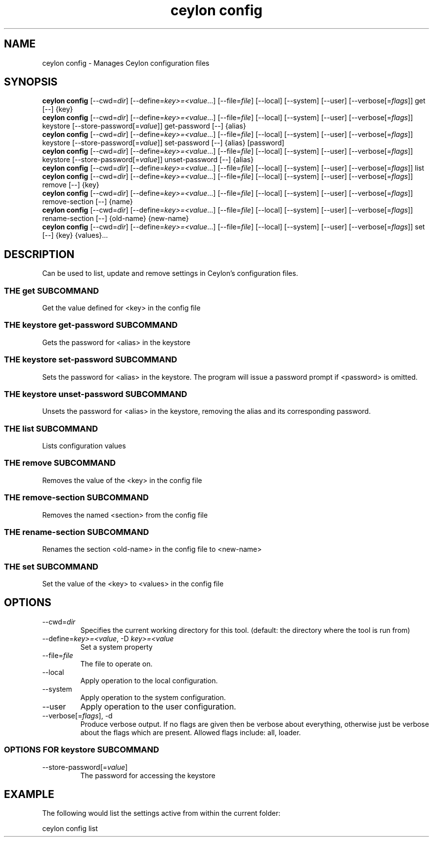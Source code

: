 '\" -*- coding: us-ascii -*-
.if \n(.g .ds T< \\FC
.if \n(.g .ds T> \\F[\n[.fam]]
.de URL
\\$2 \(la\\$1\(ra\\$3
..
.if \n(.g .mso www.tmac
.TH "ceylon config" 1 "9 October 2014" "" ""
.SH NAME
ceylon config \- Manages Ceylon configuration files
.SH SYNOPSIS
'nh
.fi
.ad l
\fBceylon config\fR \kx
.if (\nx>(\n(.l/2)) .nr x (\n(.l/5)
'in \n(.iu+\nxu
[--cwd=\fIdir\fR] [--define=\fIkey>=<value\fR...] [--file=\fIfile\fR] [--local] [--system] [--user] [--verbose[=\fIflags\fR]] get [--] {key}
'in \n(.iu-\nxu
.ad b
'hy
'nh
.fi
.ad l
\fBceylon config\fR \kx
.if (\nx>(\n(.l/2)) .nr x (\n(.l/5)
'in \n(.iu+\nxu
[--cwd=\fIdir\fR] [--define=\fIkey>=<value\fR...] [--file=\fIfile\fR] [--local] [--system] [--user] [--verbose[=\fIflags\fR]] keystore [--store-password[=\fIvalue\fR]] get-password [--] {alias}
'in \n(.iu-\nxu
.ad b
'hy
'nh
.fi
.ad l
\fBceylon config\fR \kx
.if (\nx>(\n(.l/2)) .nr x (\n(.l/5)
'in \n(.iu+\nxu
[--cwd=\fIdir\fR] [--define=\fIkey>=<value\fR...] [--file=\fIfile\fR] [--local] [--system] [--user] [--verbose[=\fIflags\fR]] keystore [--store-password[=\fIvalue\fR]] set-password [--] {alias} [password]
'in \n(.iu-\nxu
.ad b
'hy
'nh
.fi
.ad l
\fBceylon config\fR \kx
.if (\nx>(\n(.l/2)) .nr x (\n(.l/5)
'in \n(.iu+\nxu
[--cwd=\fIdir\fR] [--define=\fIkey>=<value\fR...] [--file=\fIfile\fR] [--local] [--system] [--user] [--verbose[=\fIflags\fR]] keystore [--store-password[=\fIvalue\fR]] unset-password [--] {alias}
'in \n(.iu-\nxu
.ad b
'hy
'nh
.fi
.ad l
\fBceylon config\fR \kx
.if (\nx>(\n(.l/2)) .nr x (\n(.l/5)
'in \n(.iu+\nxu
[--cwd=\fIdir\fR] [--define=\fIkey>=<value\fR...] [--file=\fIfile\fR] [--local] [--system] [--user] [--verbose[=\fIflags\fR]] list 
'in \n(.iu-\nxu
.ad b
'hy
'nh
.fi
.ad l
\fBceylon config\fR \kx
.if (\nx>(\n(.l/2)) .nr x (\n(.l/5)
'in \n(.iu+\nxu
[--cwd=\fIdir\fR] [--define=\fIkey>=<value\fR...] [--file=\fIfile\fR] [--local] [--system] [--user] [--verbose[=\fIflags\fR]] remove [--] {key}
'in \n(.iu-\nxu
.ad b
'hy
'nh
.fi
.ad l
\fBceylon config\fR \kx
.if (\nx>(\n(.l/2)) .nr x (\n(.l/5)
'in \n(.iu+\nxu
[--cwd=\fIdir\fR] [--define=\fIkey>=<value\fR...] [--file=\fIfile\fR] [--local] [--system] [--user] [--verbose[=\fIflags\fR]] remove-section [--] {name}
'in \n(.iu-\nxu
.ad b
'hy
'nh
.fi
.ad l
\fBceylon config\fR \kx
.if (\nx>(\n(.l/2)) .nr x (\n(.l/5)
'in \n(.iu+\nxu
[--cwd=\fIdir\fR] [--define=\fIkey>=<value\fR...] [--file=\fIfile\fR] [--local] [--system] [--user] [--verbose[=\fIflags\fR]] rename-section [--] {old-name} {new-name}
'in \n(.iu-\nxu
.ad b
'hy
'nh
.fi
.ad l
\fBceylon config\fR \kx
.if (\nx>(\n(.l/2)) .nr x (\n(.l/5)
'in \n(.iu+\nxu
[--cwd=\fIdir\fR] [--define=\fIkey>=<value\fR...] [--file=\fIfile\fR] [--local] [--system] [--user] [--verbose[=\fIflags\fR]] set [--] {key} {values}\&...
'in \n(.iu-\nxu
.ad b
'hy
.SH DESCRIPTION
Can be used to list, update and remove settings in Ceylon's configuration files.
.SS "THE get SUBCOMMAND"
Get the value defined for \*(T<<key>\*(T> in the config file
.SS "THE keystore get-password SUBCOMMAND"
Gets the password for \*(T<<alias>\*(T> in the keystore
.SS "THE keystore set-password SUBCOMMAND"
Sets the password for \*(T<<alias>\*(T> in the keystore. The program will issue a password prompt if \*(T<<password>\*(T> is omitted.
.SS "THE keystore unset-password SUBCOMMAND"
Unsets the password for \*(T<<alias>\*(T> in the keystore, removing the alias and its corresponding password.
.SS "THE list SUBCOMMAND"
Lists configuration values
.SS "THE remove SUBCOMMAND"
Removes the value of the \*(T<<key>\*(T> in the config file
.SS "THE remove-section SUBCOMMAND"
Removes the named \*(T<<section>\*(T> from the config file
.SS "THE rename-section SUBCOMMAND"
Renames the section \*(T<<old\-name>\*(T> in the config file to \*(T<<new\-name>\*(T>
.SS "THE set SUBCOMMAND"
Set the value of the \*(T<<key>\*(T> to \*(T<<values>\*(T> in the config file
.SH OPTIONS
.TP 
--cwd=\fIdir\fR
Specifies the current working directory for this tool. (default: the directory where the tool is run from)
.TP 
--define=\fIkey>=<value\fR, -D \fIkey>=<value\fR
Set a system property
.TP 
--file=\fIfile\fR
The file to operate on.
.TP 
--local
Apply operation to the local configuration.
.TP 
--system
Apply operation to the system configuration.
.TP 
--user
Apply operation to the user configuration.
.TP 
--verbose[=\fIflags\fR], -d
Produce verbose output. If no \*(T<flags\*(T> are given then be verbose about everything, otherwise just be verbose about the flags which are present. Allowed flags include: \*(T<all\*(T>, \*(T<loader\*(T>.
.SS "OPTIONS FOR keystore SUBCOMMAND"
.TP 
--store-password[=\fIvalue\fR]
The password for accessing the keystore
.SH EXAMPLE
The following would list the settings active from within the current folder:
.PP
.nf
\*(T<ceylon config list\*(T>
.fi
